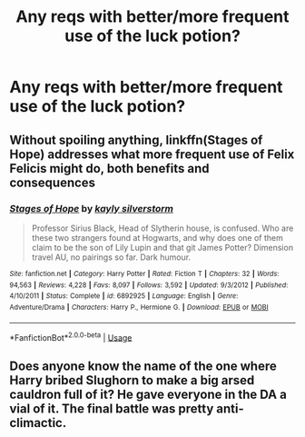 #+TITLE: Any reqs with better/more frequent use of the luck potion?

* Any reqs with better/more frequent use of the luck potion?
:PROPERTIES:
:Author: HairyHorux
:Score: 5
:DateUnix: 1583198384.0
:DateShort: 2020-Mar-03
:FlairText: Request
:END:

** Without spoiling anything, linkffn(Stages of Hope) addresses what more frequent use of Felix Felicis might do, both benefits and consequences
:PROPERTIES:
:Author: bgottfried91
:Score: 3
:DateUnix: 1583199430.0
:DateShort: 2020-Mar-03
:END:

*** [[https://www.fanfiction.net/s/6892925/1/][*/Stages of Hope/*]] by [[https://www.fanfiction.net/u/291348/kayly-silverstorm][/kayly silverstorm/]]

#+begin_quote
  Professor Sirius Black, Head of Slytherin house, is confused. Who are these two strangers found at Hogwarts, and why does one of them claim to be the son of Lily Lupin and that git James Potter? Dimension travel AU, no pairings so far. Dark humour.
#+end_quote

^{/Site/:} ^{fanfiction.net} ^{*|*} ^{/Category/:} ^{Harry} ^{Potter} ^{*|*} ^{/Rated/:} ^{Fiction} ^{T} ^{*|*} ^{/Chapters/:} ^{32} ^{*|*} ^{/Words/:} ^{94,563} ^{*|*} ^{/Reviews/:} ^{4,228} ^{*|*} ^{/Favs/:} ^{8,097} ^{*|*} ^{/Follows/:} ^{3,592} ^{*|*} ^{/Updated/:} ^{9/3/2012} ^{*|*} ^{/Published/:} ^{4/10/2011} ^{*|*} ^{/Status/:} ^{Complete} ^{*|*} ^{/id/:} ^{6892925} ^{*|*} ^{/Language/:} ^{English} ^{*|*} ^{/Genre/:} ^{Adventure/Drama} ^{*|*} ^{/Characters/:} ^{Harry} ^{P.,} ^{Hermione} ^{G.} ^{*|*} ^{/Download/:} ^{[[http://www.ff2ebook.com/old/ffn-bot/index.php?id=6892925&source=ff&filetype=epub][EPUB]]} ^{or} ^{[[http://www.ff2ebook.com/old/ffn-bot/index.php?id=6892925&source=ff&filetype=mobi][MOBI]]}

--------------

*FanfictionBot*^{2.0.0-beta} | [[https://github.com/tusing/reddit-ffn-bot/wiki/Usage][Usage]]
:PROPERTIES:
:Author: FanfictionBot
:Score: 3
:DateUnix: 1583199452.0
:DateShort: 2020-Mar-03
:END:


** Does anyone know the name of the one where Harry bribed Slughorn to make a big arsed cauldron full of it? He gave everyone in the DA a vial of it. The final battle was pretty anti-climactic.
:PROPERTIES:
:Author: Nyanmaru_San
:Score: 2
:DateUnix: 1583204014.0
:DateShort: 2020-Mar-03
:END:
